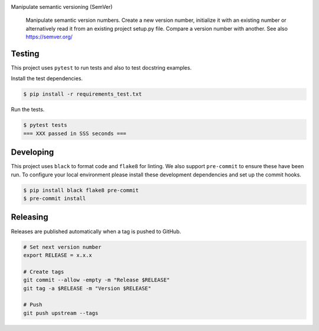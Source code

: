 .. image:: https://img.shields.io/pypi/status/SemVerIt
    :alt: PyPI - Status

.. image:: https://img.shields.io/pypi/wheel/SemVerIt
    :alt: PyPI - Wheel

.. image:: https://img.shields.io/pypi/pyversions/SemVerIt
    :alt: PyPI - Python Version

.. image:: https://img.shields.io/github/v/release/hendrikdutoit/SemVerIt
    :alt: GitHub release (latest by date)

.. image:: https://img.shields.io/github/license/hendrikdutoit/SemVerIt
    :alt: License

.. image:: https://img.shields.io/github/issues-raw/hendrikdutoit/SemVerIt
    :alt: GitHub issues

.. image:: https://img.shields.io/pypi/dm/SemVerIt
    :alt: PyPI - Downloads

.. image:: https://img.shields.io/github/search/hendrikdutoit/SemVerIt/GitHub
    :alt: GitHub Searches

.. image:: https://img.shields.io/codecov/c/gh/hendrikdutoit/SemVerIt
    :alt: CodeCov
    :target: https://app.codecov.io/gh/hendrikdutoit/SemVerIt

.. image:: https://img.shields.io/github/workflow/status/hendrikdutoit/SemVerIt/Pre-Commit
    :alt: GitHub Actions - Pre-Commit
    :target: https://github.com/hendrikdutoit/SemVerIt/actions/workflows/pre-commit.yaml

.. image:: https://img.shields.io/github/workflow/status/hendrikdutoit/SemVerIt/CI
    :alt: GitHub Actions - CI
    :target: https://github.com/hendrikdutoit/SemVerIt/actions/workflows/ci.yaml

.. image:: https://img.shields.io/pypi/v/SemVerIt
    :alt: PyPi

Manipulate semantic versioning (SemVer)

    Manipulate semantic version numbers. Create a new version number, initialize it with an existing number or alternatively read it from an existing project setup.py file. Compare a version number with another. See also https://semver.org/

=======
Testing
=======

This project uses ``pytest`` to run tests and also to test docstring examples.

Install the test dependencies.

.. code-block:: bash

    $ pip install -r requirements_test.txt

Run the tests.

.. code-block:: bash

    $ pytest tests
    === XXX passed in SSS seconds ===

==========
Developing
==========

This project uses ``black`` to format code and ``flake8`` for linting. We also support ``pre-commit`` to ensure these have been run. To configure your local environment please install these development dependencies and set up the commit hooks.

.. code-block:: bash

    $ pip install black flake8 pre-commit
    $ pre-commit install

=========
Releasing
=========

Releases are published automatically when a tag is pushed to GitHub.

.. code-block:: bash

    # Set next version number
    export RELEASE = x.x.x
    
    # Create tags
    git commit --allow -empty -m "Release $RELEASE"
    git tag -a $RELEASE -m "Version $RELEASE"
    
    # Push
    git push upstream --tags

